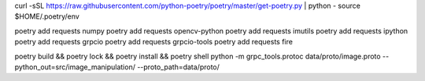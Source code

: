 curl -sSL https://raw.githubusercontent.com/python-poetry/poetry/master/get-poetry.py | python -
source $HOME/.poetry/env

poetry add requests numpy
poetry add requests opencv-python
poetry add requests imutils
poetry add requests ipython
poetry add requests grpcio
poetry add requests grpcio-tools
poetry add requests fire

poetry build && poetry lock && poetry install && poetry shell
python -m grpc_tools.protoc data/proto/image.proto --python_out=src/image_manipulation/ --proto_path=data/proto/
